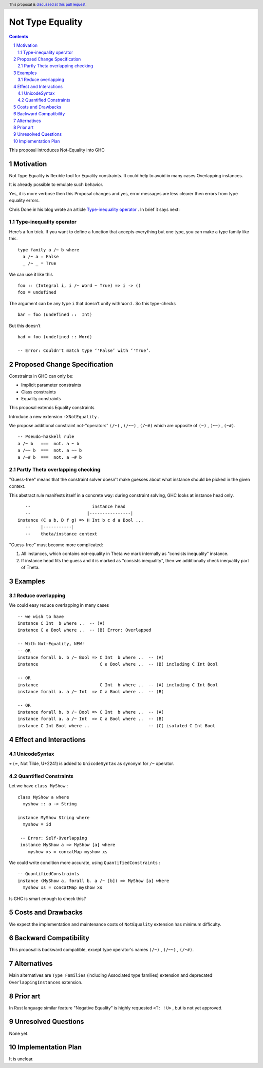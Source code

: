 =================
Not Type Equality
=================

.. author:: Viktor WW
.. date-accepted::
.. ticket-url:: 
.. implemented::
.. highlight:: haskell
.. header:: This proposal is `discussed at this pull request <https://github.com/ghc-proposals/ghc-proposals/pull/659>`_.
.. sectnum::
.. contents::

This proposal introduces Not-Equality into GHC

.. _`Type-inequality operator`: https://chrisdone.com/posts/type-inequality-operator/


Motivation
----------

Not Type Equality is flexible tool for Equality constraints. It could help to avoid in many cases Overlapping instances.

It is already possible to emulate such behavior.

Yes, it is more verbose then this Proposal changes and yes, error messages are less clearer then errors from type equality errors.

Chris Done in his blog wrote an article `Type-inequality operator`_ . In brief it says next:

Type-inequality operator
~~~~~~~~~~~~~~~~~~~~~~~~

Here’s a fun trick. If you want to define a function that accepts everything but one type, you can make a type family like this.
::

  type family a /~ b where
    a /~ a = False
    _ /~ _ = True

We can use it like this
::

  foo :: (Integral i, i /~ Word ~ True) => i -> ()
  foo = undefined

The argument can be any type ``i`` that doesn’t unify with ``Word`` . So this type-checks
::

  bar = foo (undefined ::  Int)

But this doesn’t
::

  bad = foo (undefined :: Word)
  
  -- Error: Couldn't match type ‘'False’ with ‘'True’.


Proposed Change Specification
-----------------------------

Constraints in GHC can only be:

- Implicit parameter constraints

- Class constraints

- Equality constraints

This proposal extends Equality constraints

Introduce a new extension ``-XNotEquality`` .


We propose additional constraint not-"operators" ``(/~)`` , ``(/~~)`` , ``(/~#)``  which are opposite of ``(~)`` , ``(~~)`` , ``(~#)``.
:: 

  -- Pseudo-haskell rule
  a /~ b   ===  not. a ~ b
  a /~~ b  ===  not. a ~~ b
  a /~# b  ===  not. a ~# b

Partly Theta overlapping checking
~~~~~~~~~~~~~~~~~~~~~~~~~~~~~~~~~

"Guess-free" means that the constraint solver doesn't make guesses about what instance should be picked in the given context. 

This abstract rule manifests itself in a concrete way: during constraint solving, GHC looks at instance head only.
::

     --                        instance head
     --                      |----------------|
  instance (C a b, D f g) => H Int b c d a Bool ...
     --    |-----------|
     --    theta/instance context


"Guess-free" must become more complicated:

1. All instances, which contains not-equality in Theta we mark internally as "consists inequality" instance.

2. If instance head fits the guess and it is marked as "consists inequality", then we additionally check inequality part of Theta.

Examples
--------

Reduce overlapping
~~~~~~~~~~~~~~~~~~

We could easy reduce overlapping in many cases
::

  -- we wish to have
  instance C Int  b where ..  -- (A)
  instance C a Bool where ..  -- (B) Error: Overlapped

  -- With Not-Equality, NEW!
  -- OR
  instance forall b. b /~ Bool => C Int  b where ..  -- (A)
  instance                        C a Bool where ..  -- (B) including C Int Bool

  -- OR
  instance                        C Int  b where ..  -- (A) including C Int Bool
  instance forall a. a /~ Int  => C a Bool where ..  -- (B)

  -- OR
  instance forall b. b /~ Bool => C Int  b where ..  -- (A)
  instance forall a. a /~ Int  => C a Bool where ..  -- (B)
  instance C Int Bool where ..                       -- (C) isolated C Int Bool



Effect and Interactions
-----------------------

UnicodeSyntax
~~~~~~~~~~~~~

``≁`` (≁, Not Tilde, U+2241) is added to ``UnicodeSyntax`` as synonym for ``/~`` operator.

Quantified Constraints
~~~~~~~~~~~~~~~~~~~~~~

Let we have ``class MyShow`` :
::

  class MyShow a where
    myshow :: a -> String

  instance MyShow String where
    myshow = id

   -- Error: Self-Overlapping
   instance MyShow a => MyShow [a] where
      myshow xs = concatMap myshow xs

We could write condition more accurate, using ``QuantifiedConstraints`` :
::
  
  -- QuantifiedConstraints
  instance (MyShow a, forall b. a /~ [b]) => MyShow [a] where
    myshow xs = concatMap myshow xs

Is GHC is smart enough to check this?


Costs and Drawbacks
-------------------

We expect the implementation and maintenance costs of ``NotEquality`` extension has minimum difficulty.


Backward Compatibility
----------------------

This proposal is backward compatible, except type operator's names ``(/~)`` , ``(/~~)`` , ``(/~#)``.


Alternatives
------------

Main alternatives are ``Type Families`` (including Associated type families) extension and deprecated ``OverlappingInstances`` extension.


Prior art
---------

In Rust language similar feature "Negative Equality" is highly requested ``<T: !U>`` , but is not yet approved. 


Unresolved Questions
--------------------

None yet.


Implementation Plan
-------------------

It is unclear.
